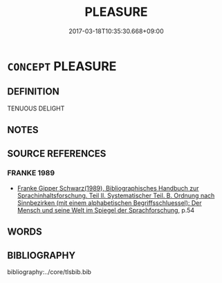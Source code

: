 # -*- mode: mandoku-tls-view -*-
#+TITLE: PLEASURE
#+DATE: 2017-03-18T10:35:30.668+09:00        
#+STARTUP: content
* =CONCEPT= PLEASURE
:PROPERTIES:
:CUSTOM_ID: uuid-b487a573-becf-4067-834a-6494e7be7cad
:END:
** DEFINITION

TENUOUS DELIGHT

** NOTES

** SOURCE REFERENCES
*** FRANKE 1989
 - [[cite:FRANKE-1989][Franke Gipper Schwarz(1989), Bibliographisches Handbuch zur Sprachinhaltsforschung. Teil II. Systematischer Teil. B. Ordnung nach Sinnbezirken (mit einem alphabetischen Begriffsschluessel): Der Mensch und seine Welt im Spiegel der Sprachforschung]], p.54

** WORDS
   :PROPERTIES:
   :VISIBILITY: children
   :END:
** BIBLIOGRAPHY
bibliography:../core/tlsbib.bib
